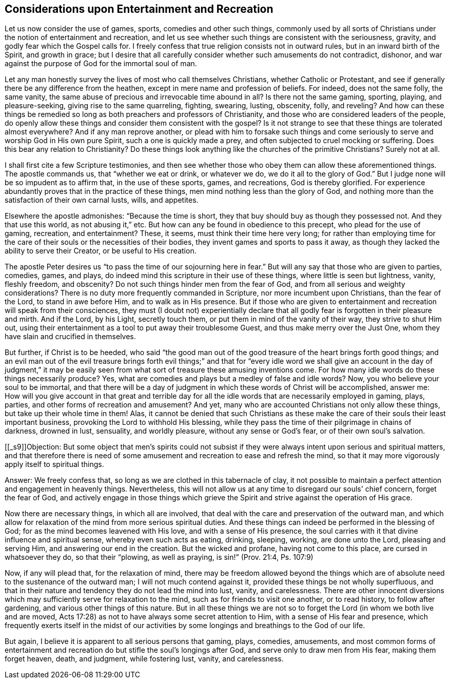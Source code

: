 == Considerations upon Entertainment and Recreation

Let us now consider the use of games, sports, comedies and other such things,
commonly used by all sorts of Christians under
the notion of entertainment and recreation,
and let us see whether such things are consistent with the seriousness, gravity,
and godly fear which the Gospel calls for.
I freely confess that true religion consists not in outward rules,
but in an inward birth of the Spirit, and growth in grace;
but I desire that all carefully consider whether such amusements do not contradict,
dishonor, and war against the purpose of God for the immortal soul of man.

Let any man honestly survey the lives of most who call themselves Christians,
whether Catholic or Protestant,
and see if generally there be any difference from the heathen,
except in mere name and profession of beliefs.
For indeed, does not the same folly, the same vanity,
the same abuse of precious and irrevocable time abound in all?
Is there not the same gaming, sporting, playing, and pleasure-seeking,
giving rise to the same quarreling, fighting, swearing, lusting, obscenity, folly,
and reveling?
And how can these things be remedied so long as
both preachers and professors of Christianity,
and those who are considered leaders of the people,
do openly allow these things and consider them consistent with the gospel?
Is it not strange to see that these things are tolerated almost everywhere?
And if any man reprove another,
or plead with him to forsake such things and come seriously to
serve and worship God in His own pure Spirit,
such a one is quickly made a prey, and often subjected to cruel mocking or suffering.
Does this bear any relation to Christianity?
Do these things look anything like the churches of the primitive Christians?
Surely not at all.

I shall first cite a few Scripture testimonies,
and then see whether those who obey them can allow these aforementioned things.
The apostle commands us, that "`whether we eat or drink, or whatever we do,
we do it all to the glory of God.`"
But I judge none will be so impudent as to affirm that, in the use of these sports,
games, and recreations, God is thereby glorified.
For experience abundantly proves that in the practice of these things,
men mind nothing less than the glory of God,
and nothing more than the satisfaction of their own carnal lusts, wills, and appetites.

Elsewhere the apostle admonishes: "`Because the time is short,
they that buy should buy as though they possessed not.
And they that use this world, as not abusing it,`" etc.
But how can any be found in obedience to this precept, who plead for the use of gaming,
recreation, and entertainment?
These, it seems, must think their time here very long;
for rather than employing time for the care of
their souls or the necessities of their bodies,
they invent games and sports to pass it away,
as though they lacked the ability to serve their Creator, or be useful to His creation.

The apostle Peter desires us "`to pass the time of our sojourning here in fear.`"
But will any say that those who are given to parties, comedies, games, and plays,
do indeed mind this scripture in their use of these things,
where little is seen but lightness, vanity, fleshly freedom, and obscenity?
Do not such things hinder men from the fear of God,
and from all serious and weighty considerations?
There is no duty more frequently commanded in Scripture,
nor more incumbent upon Christians, than the fear of the Lord,
to stand in awe before Him, and to walk as in His presence.
But if those who are given to entertainment and
recreation will speak from their consciences,
they must (I doubt not) experientially declare that all
godly fear is forgotten in their pleasure and mirth.
And if the Lord, by his Light, secretly touch them,
or put them in mind of the vanity of their way, they strive to shut Him out,
using their entertainment as a tool to put away their troublesome Guest,
and thus make merry over the Just One, whom they have slain and crucified in themselves.

But further, if Christ is to be heeded,
who said "`the good man out of the good treasure of the heart brings forth good things;
and an evil man out of the evil treasure brings forth evil
things;`" and that for "`every idle word we shall give an
account in the day of judgment,`" it may be easily seen from
what sort of treasure these amusing inventions come.
For how many idle words do these things necessarily produce?
Yes, what are comedies and plays but a medley of false and idle words?
Now, you who believe your soul to be immortal,
and that there will be a day of judgment in
which these words of Christ will be accomplished,
answer me:
How will you give account in that great and terrible day for
all the idle words that are necessarily employed in gaming,
plays, parties, and other forms of recreation and amusement?
And yet, many who are accounted Christians not only allow these things,
but take up their whole time in them!
Alas, it cannot be denied that such Christians as these make
the care of their souls their least important business,
provoking the Lord to withhold His blessing,
while they pass the time of their pilgrimage in chains of darkness, drowned in lust,
sensuality, and worldly pleasure, without any sense or God's fear,
or of their own soul's salvation.

+++[++++++[+++_s9]]Objection:
But some object that men's spirits could not subsist if they
were always intent upon serious and spiritual matters,
and that therefore there is need of some amusement and
recreation to ease and refresh the mind,
so that it may more vigorously apply itself to spiritual things.

Answer: We freely confess that, so long as we are clothed in this tabernacle of clay,
it not possible to maintain a perfect attention and engagement in heavenly things.
Nevertheless, this will not allow us at any time to disregard our souls' chief concern,
forget the fear of God,
and actively engage in those things which grieve the
Spirit and strive against the operation of His grace.

Now there are necessary things, in which all are involved,
that deal with the care and preservation of the outward man,
and which allow for relaxation of the mind from more serious spiritual duties.
And these things can indeed be performed in the blessing of God;
for as the mind becomes leavened with His love, and with a sense of His presence,
the soul carries with it that divine influence and spiritual sense,
whereby even such acts as eating, drinking, sleeping, working, are done unto the Lord,
pleasing and serving Him, and answering our end in the creation.
But the wicked and profane, having not come to this place,
are cursed in whatsoever they do, so that their "`plowing, as well as praying,
is sin!`" (Prov. 21:4, Ps. 107:9)

Now, if any will plead that, for the relaxation of mind,
there may be freedom allowed beyond the things which are of
absolute need to the sustenance of the outward man;
I will not much contend against it, provided these things be not wholly superfluous,
and that in their nature and tendency they do not lead the mind into lust, vanity,
and carelessness.
There are other innocent diversions which may
sufficiently serve for relaxation to the mind,
such as for friends to visit one another, or to read history, to follow after gardening,
and various other things of this nature.
But in all these things we are not so to forget
the Lord (in whom we both live and are moved,
Acts 17:28) as not to have always some secret attention to Him,
with a sense of His fear and presence,
which frequently exerts itself in the midst of our activities
by some longings and breathings to the God of our life.

But again, I believe it is apparent to all serious persons that gaming, plays, comedies,
amusements,
and most common forms of entertainment and recreation
do but stifle the soul's longings after God,
and serve only to draw men from His fear, making them forget heaven, death, and judgment,
while fostering lust, vanity, and carelessness.
